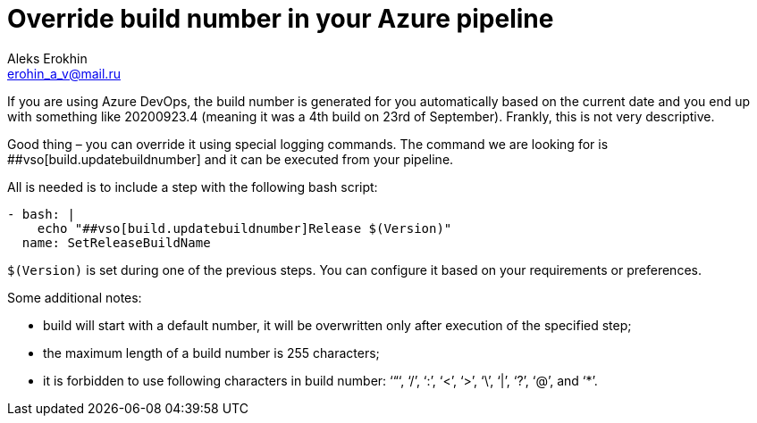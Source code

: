 = Override build number in your Azure pipeline
Aleks Erokhin <erohin_a_v@mail.ru>
:stylesdir: ../../stylesheets
:stylesheet: adoc-github.css

If you are using Azure DevOps, the build number is generated for you automatically based on the current date and you end up with something like 20200923.4 (meaning it was a 4th build on 23rd of September). Frankly, this is not very descriptive.

Good thing – you can override it using special logging commands. The command we are looking for is ##vso[build.updatebuildnumber] and it can be executed from your pipeline.

All is needed is to include a step with the following bash script:

[soruce,java]
----
- bash: |
    echo "##vso[build.updatebuildnumber]Release $(Version)"
  name: SetReleaseBuildName
----

`$(Version)` is set during one of the previous steps. You can configure it based on your requirements or preferences.

Some additional notes:

- build will start with a default number, it will be overwritten only after execution of the specified step;
- the maximum length of a build number is 255 characters;
- it is forbidden to use following characters in build number: ‘“‘, ‘/’, ‘:’, ‘<’, ‘>’, ‘\’, ‘|’, ‘?’, ‘@’, and ‘*’.